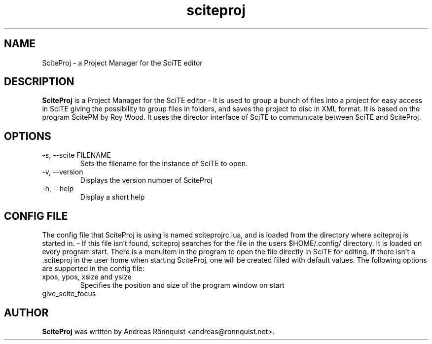 .\"
.\"  Copyright (C) 2010-2017 Andreas Rönnquist
.\"  This file is distributed under the same license
.\"  as the sciteproj package, see COPYING file.
.\"
.TH sciteproj 1 "" ""
.SH NAME
SciteProj - a Project Manager for the SciTE editor
.SH DESCRIPTION
.B SciteProj
is a Project Manager for the SciTE editor - It is used to group a bunch 
of files into a project for easy access in SciTE giving the possibility 
to group files in folders, and saves the project to disc in XML format. 
It is based on the program ScitePM by Roy Wood. It uses the director 
interface of SciTE to communicate between SciTE and SciteProj.
.SH OPTIONS
.IP "-s, --scite FILENAME"
Sets the filename for the instance of SciTE to open.
.IP "-v, --version"
Displays the version number of SciteProj
.IP "-h, --help"
Display a short help
.SH CONFIG FILE
The config file that SciteProj is using is named sciteprojrc.lua, and is loaded
from the directory where sciteproj is started in. - If this file isn't found, 
sciteproj searches for the file in the users $HOME/.config/ directory. It is 
loaded on every program start. There is a menuitem in the program to open the 
file directly in SciTE for editing. 
If there isn't a .sciteproj in the user home when starting SciteProj, 
one will be created filled with default values.
The following options are supported in the config file:
.IP "xpos, ypos, xsize and ysize"
Specifies the position and size of the program window on start
.IP "give_scite_focus"
.SH AUTHOR
.B SciteProj 
was written by Andreas Rönnquist <andreas@ronnquist.net>.
